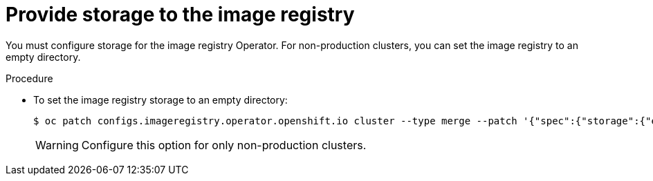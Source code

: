 // Module included in the following assemblies:
//
// * installing/installing_bare_metal/installing-bare-metal.adoc

[id="installation-registry-storage-non-production_{context}"]
= Provide storage to the image registry

You must configure storage for the image registry Operator. For non-production
clusters, you can set the image registry to an empty directory.

.Procedure

* To set the image registry storage to an empty directory:
+
----
$ oc patch configs.imageregistry.operator.openshift.io cluster --type merge --patch '{"spec":{"storage":{"emptyDir":{}}}}'
----
+
[WARNING]
====
Configure this option for only non-production clusters.
====